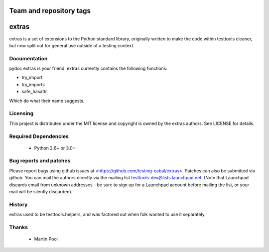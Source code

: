 ========================
Team and repository tags
========================

.. image:: http://governance.openstack.org/badges/deb-python-extras.svg
    :target: http://governance.openstack.org/reference/tags/index.html

.. Change things from this point on

======
extras
======

extras is a set of extensions to the Python standard library, originally
written to make the code within testtools cleaner, but now split out for
general use outside of a testing context.


Documentation
-------------

pydoc extras is your friend. extras currently contains the following functions:

* try_import

* try_imports

* safe_hasattr

Which do what their name suggests.


Licensing
---------

This project is distributed under the MIT license and copyright is owned by
the extras authors. See LICENSE for details.


Required Dependencies
---------------------

 * Python 2.6+ or 3.0+


Bug reports and patches
-----------------------

Please report bugs using github issues at <https://github.com/testing-cabal/extras>.
Patches can also be submitted via github.  You can mail the authors directly
via the mailing list testtools-dev@lists.launchpad.net. (Note that Launchpad
discards email from unknown addresses - be sure to sign up for a Launchpad
account before mailing the list, or your mail will be silently discarded).


History
-------

extras used to be testtools.helpers, and was factored out when folk wanted to
use it separately.


Thanks
------

 * Martin Pool
